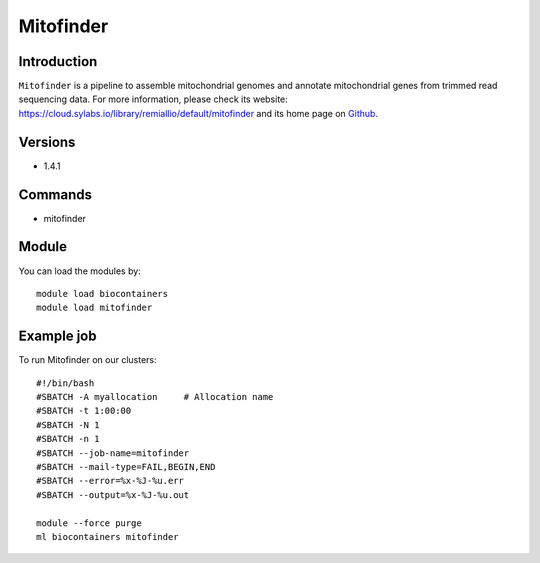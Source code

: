 .. _backbone-label:

Mitofinder
==============================

Introduction
~~~~~~~~
``Mitofinder`` is a pipeline to assemble mitochondrial genomes and annotate mitochondrial genes from trimmed read sequencing data. For more information, please check its website: https://cloud.sylabs.io/library/remiallio/default/mitofinder and its home page on `Github`_.

Versions
~~~~~~~~
- 1.4.1

Commands
~~~~~~~
- mitofinder

Module
~~~~~~~~
You can load the modules by::
    
    module load biocontainers
    module load mitofinder

Example job
~~~~~
To run Mitofinder on our clusters::

    #!/bin/bash
    #SBATCH -A myallocation     # Allocation name 
    #SBATCH -t 1:00:00
    #SBATCH -N 1
    #SBATCH -n 1
    #SBATCH --job-name=mitofinder
    #SBATCH --mail-type=FAIL,BEGIN,END
    #SBATCH --error=%x-%J-%u.err
    #SBATCH --output=%x-%J-%u.out

    module --force purge
    ml biocontainers mitofinder

.. _Github: https://github.com/RemiAllio/MitoFinder
